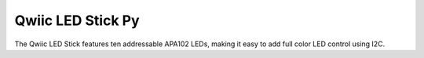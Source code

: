 Qwiic LED Stick Py
=============================================


The Qwiic LED Stick features ten addressable APA102 LEDs, 
making it easy to add full color LED control using I2C.